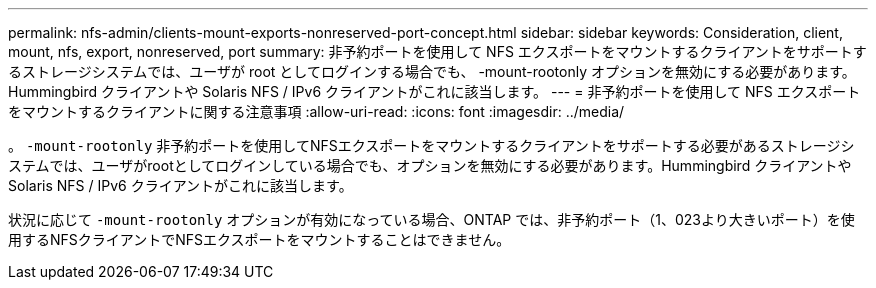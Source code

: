 ---
permalink: nfs-admin/clients-mount-exports-nonreserved-port-concept.html 
sidebar: sidebar 
keywords: Consideration, client, mount, nfs, export, nonreserved, port 
summary: 非予約ポートを使用して NFS エクスポートをマウントするクライアントをサポートするストレージシステムでは、ユーザが root としてログインする場合でも、 -mount-rootonly オプションを無効にする必要があります。Hummingbird クライアントや Solaris NFS / IPv6 クライアントがこれに該当します。 
---
= 非予約ポートを使用して NFS エクスポートをマウントするクライアントに関する注意事項
:allow-uri-read: 
:icons: font
:imagesdir: ../media/


[role="lead"]
。 `-mount-rootonly` 非予約ポートを使用してNFSエクスポートをマウントするクライアントをサポートする必要があるストレージシステムでは、ユーザがrootとしてログインしている場合でも、オプションを無効にする必要があります。Hummingbird クライアントや Solaris NFS / IPv6 クライアントがこれに該当します。

状況に応じて `-mount-rootonly` オプションが有効になっている場合、ONTAP では、非予約ポート（1、023より大きいポート）を使用するNFSクライアントでNFSエクスポートをマウントすることはできません。
